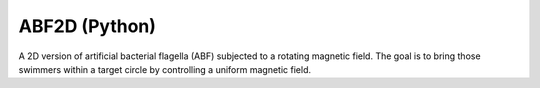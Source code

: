 ABF2D (Python)
==============

A 2D version of artificial bacterial flagella (ABF) subjected to a rotating magnetic field.
The goal is to bring those swimmers within a target circle by controlling a uniform magnetic field.
